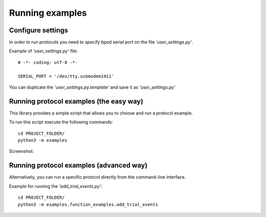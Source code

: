 .. pybpodapi documentation master file, created by
   sphinx-quickstart on Wed Jan 18 09:35:10 2017.
   You can adapt this file completely to your liking, but it should at least
   contain the root `toctree` directive.

.. _running-label:

****************
Running examples
****************

Configure settings
==================

In order to run protocols you need to specify bpod serial port on the file *'user_settings.py'*.

Example of  *'user_settings.py'*  file:

::

    # -*- coding: utf-8 -*-

    SERIAL_PORT = '/dev/tty.usbmodem1411'



You can duplicate the *'user_settings.py.template'* and save it as *'user_settings.py'*


Running protocol examples (the easy way)
========================================

This library provides a simple script that allows you to choose and run a protocol example.

To run this script execute the following commands:

::

   cd PROJECT_FOLDER/
   python3 -m examples


Screenshot:

.. image:: /_images/running_bpod_script.png
   :scale: 100 %

Running protocol examples (advanced way)
========================================

Alternatively, you can run a specific protocol directly from the command-line interface.

Example for running the *'add_trial_events.py'*:

::

   cd PROJECT_FOLDER/
   python3 -m examples.function_examples.add_trial_events





